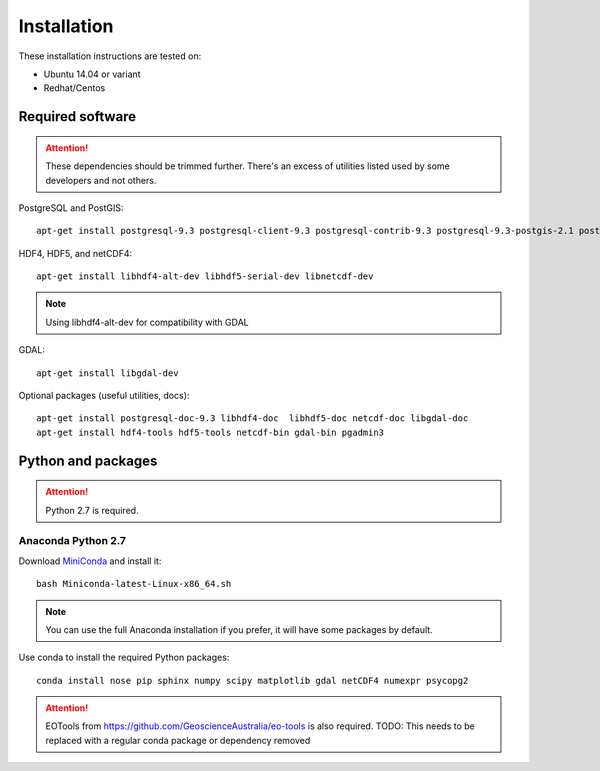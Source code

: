 Installation
============

These installation instructions are tested on:

* Ubuntu 14.04 or variant
* Redhat/Centos

Required software
-----------------

.. attention::

    These dependencies should be trimmed further. There's an excess of utilities listed used by some developers and not others.

PostgreSQL and PostGIS::

    apt-get install postgresql-9.3 postgresql-client-9.3 postgresql-contrib-9.3 postgresql-9.3-postgis-2.1 postgresql-9.3-postgis-2.1-scripts

HDF4, HDF5, and netCDF4::

   apt-get install libhdf4-alt-dev libhdf5-serial-dev libnetcdf-dev

.. note::

    Using libhdf4-alt-dev for compatibility with GDAL

GDAL::

    apt-get install libgdal-dev

Optional packages (useful utilities, docs)::

    apt-get install postgresql-doc-9.3 libhdf4-doc  libhdf5-doc netcdf-doc libgdal-doc
    apt-get install hdf4-tools hdf5-tools netcdf-bin gdal-bin pgadmin3



Python and packages
-------------------

.. attention::

    Python 2.7 is required.

Anaconda Python 2.7
^^^^^^^^^^^^^^^^^^^

Download `MiniConda <https://repo.continuum.io/miniconda/Miniconda-latest-Linux-x86_64.sh>`_ and install it::

    bash Miniconda-latest-Linux-x86_64.sh

.. note::

    You can use the full Anaconda installation if you prefer, it will have some packages by default.

Use conda to install the required Python packages::

    conda install nose pip sphinx numpy scipy matplotlib gdal netCDF4 numexpr psycopg2


.. attention::

    EOTools from https://github.com/GeoscienceAustralia/eo-tools is also required.
    TODO: This needs to be replaced with a regular conda package or dependency removed